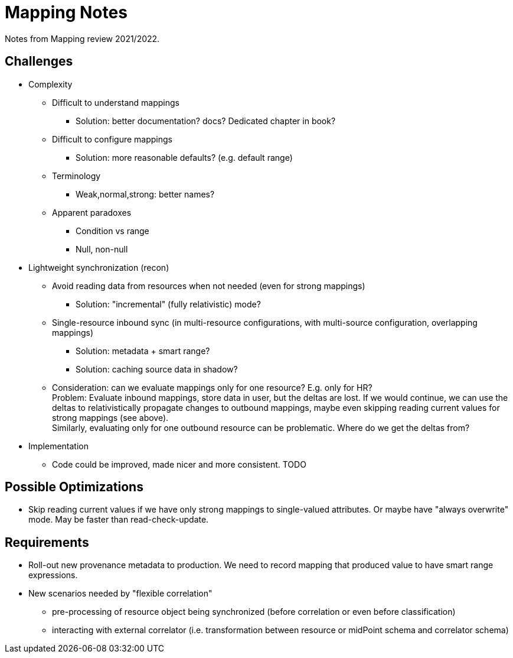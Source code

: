 = Mapping Notes

Notes from Mapping review 2021/2022.

== Challenges

* Complexity

** Difficult to understand mappings

*** Solution: better documentation? docs? Dedicated chapter in book?

** Difficult to configure mappings

*** Solution: more reasonable defaults? (e.g. default range)

** Terminology

*** Weak,normal,strong: better names?

** Apparent paradoxes

*** Condition vs range

*** Null, non-null

* Lightweight synchronization (recon)

** Avoid reading data from resources when not needed (even for strong mappings)

*** Solution: "incremental" (fully relativistic) mode?

** Single-resource inbound sync (in multi-resource configurations, with multi-source configuration, overlapping mappings)

*** Solution: metadata + smart range?

*** Solution: caching source data in shadow?

** Consideration: can we evaluate mappings only for one resource? E.g. only for HR? +
Problem: Evaluate inbound mappings, store data in user, but the deltas are lost.
If we would continue, we can use the deltas to relativistically propagate changes to outbound mappings, maybe even skipping reading current values for strong mappings (see above). +
Similarly, evaluating only for one outbound resource can be problematic.
Where do we get the deltas from?

* Implementation

** Code could be improved, made nicer and more consistent. TODO

== Possible Optimizations

* Skip reading current values if we have only strong mappings to single-valued attributes.
Or maybe have "always overwrite" mode.
May be faster than read-check-update.

== Requirements

* Roll-out new provenance metadata to production.
We need to record mapping that produced value to have smart range expressions.

* New scenarios needed by "flexible correlation"
  - pre-processing of resource object being synchronized (before correlation or even before classification)
  - interacting with external correlator (i.e. transformation between resource or midPoint schema and correlator schema)
